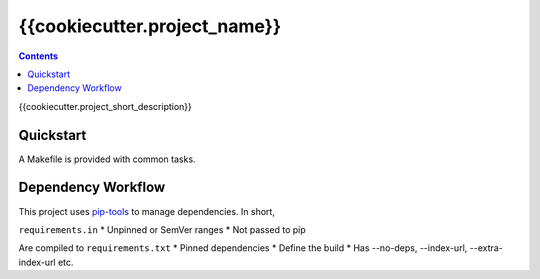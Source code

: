 =============================
{{cookiecutter.project_name}}
=============================

.. contents::


{{cookiecutter.project_short_description}}


Quickstart
----------

A Makefile is provided with common tasks.


Dependency Workflow
-------------------

This project uses `pip-tools`_ to manage dependencies. In short,

``requirements.in``
* Unpinned or SemVer ranges
* Not passed to pip

Are compiled to ``requirements.txt``
* Pinned dependencies
* Define the build
* Has --no-deps, --index-url, --extra-index-url etc.


.. _`pip-tools`: https://github.com/nvie/pip-tools
